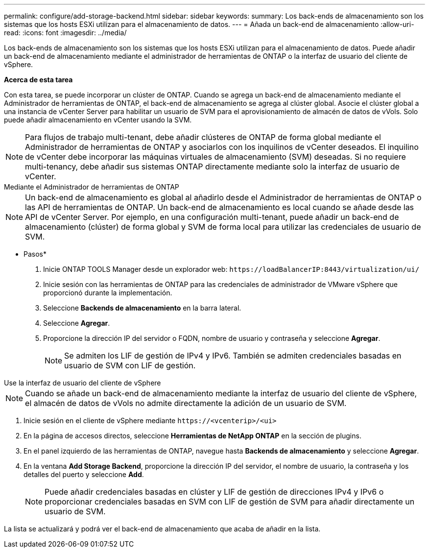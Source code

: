---
permalink: configure/add-storage-backend.html 
sidebar: sidebar 
keywords:  
summary: Los back-ends de almacenamiento son los sistemas que los hosts ESXi utilizan para el almacenamiento de datos. 
---
= Añada un back-end de almacenamiento
:allow-uri-read: 
:icons: font
:imagesdir: ../media/


[role="lead"]
Los back-ends de almacenamiento son los sistemas que los hosts ESXi utilizan para el almacenamiento de datos. Puede añadir un back-end de almacenamiento mediante el administrador de herramientas de ONTAP o la interfaz de usuario del cliente de vSphere.

*Acerca de esta tarea*

Con esta tarea, se puede incorporar un clúster de ONTAP. Cuando se agrega un back-end de almacenamiento mediante el Administrador de herramientas de ONTAP, el back-end de almacenamiento se agrega al clúster global. Asocie el clúster global a una instancia de vCenter Server para habilitar un usuario de SVM para el aprovisionamiento de almacén de datos de vVols. Solo puede añadir almacenamiento en vCenter usando la SVM.


NOTE: Para flujos de trabajo multi-tenant, debe añadir clústeres de ONTAP de forma global mediante el Administrador de herramientas de ONTAP y asociarlos con los inquilinos de vCenter deseados. El inquilino de vCenter debe incorporar las máquinas virtuales de almacenamiento (SVM) deseadas. Si no requiere multi-tenancy, debe añadir sus sistemas ONTAP directamente mediante solo la interfaz de usuario de vCenter.

[role="tabbed-block"]
====
.Mediante el Administrador de herramientas de ONTAP
--

NOTE: Un back-end de almacenamiento es global al añadirlo desde el Administrador de herramientas de ONTAP o las API de herramientas de ONTAP. Un back-end de almacenamiento es local cuando se añade desde las API de vCenter Server. Por ejemplo, en una configuración multi-tenant, puede añadir un back-end de almacenamiento (clúster) de forma global y SVM de forma local para utilizar las credenciales de usuario de SVM.

* Pasos*

. Inicie ONTAP TOOLS Manager desde un explorador web: `\https://loadBalancerIP:8443/virtualization/ui/`
. Inicie sesión con las herramientas de ONTAP para las credenciales de administrador de VMware vSphere que proporcionó durante la implementación.
. Seleccione *Backends de almacenamiento* en la barra lateral.
. Seleccione *Agregar*.
. Proporcione la dirección IP del servidor o FQDN, nombre de usuario y contraseña y seleccione *Agregar*.
+

NOTE: Se admiten los LIF de gestión de IPv4 y IPv6. También se admiten credenciales basadas en usuario de SVM con LIF de gestión.



--
.Use la interfaz de usuario del cliente de vSphere
--

NOTE: Cuando se añade un back-end de almacenamiento mediante la interfaz de usuario del cliente de vSphere, el almacén de datos de vVols no admite directamente la adición de un usuario de SVM.

. Inicie sesión en el cliente de vSphere mediante `\https://<vcenterip>/<ui>`
. En la página de accesos directos, seleccione *Herramientas de NetApp ONTAP* en la sección de plugins.
. En el panel izquierdo de las herramientas de ONTAP, navegue hasta *Backends de almacenamiento* y seleccione *Agregar*.
. En la ventana *Add Storage Backend*, proporcione la dirección IP del servidor, el nombre de usuario, la contraseña y los detalles del puerto y seleccione *Add*.
+

NOTE: Puede añadir credenciales basadas en clúster y LIF de gestión de direcciones IPv4 y IPv6 o proporcionar credenciales basadas en SVM con LIF de gestión de SVM para añadir directamente un usuario de SVM.



La lista se actualizará y podrá ver el back-end de almacenamiento que acaba de añadir en la lista.

--
====